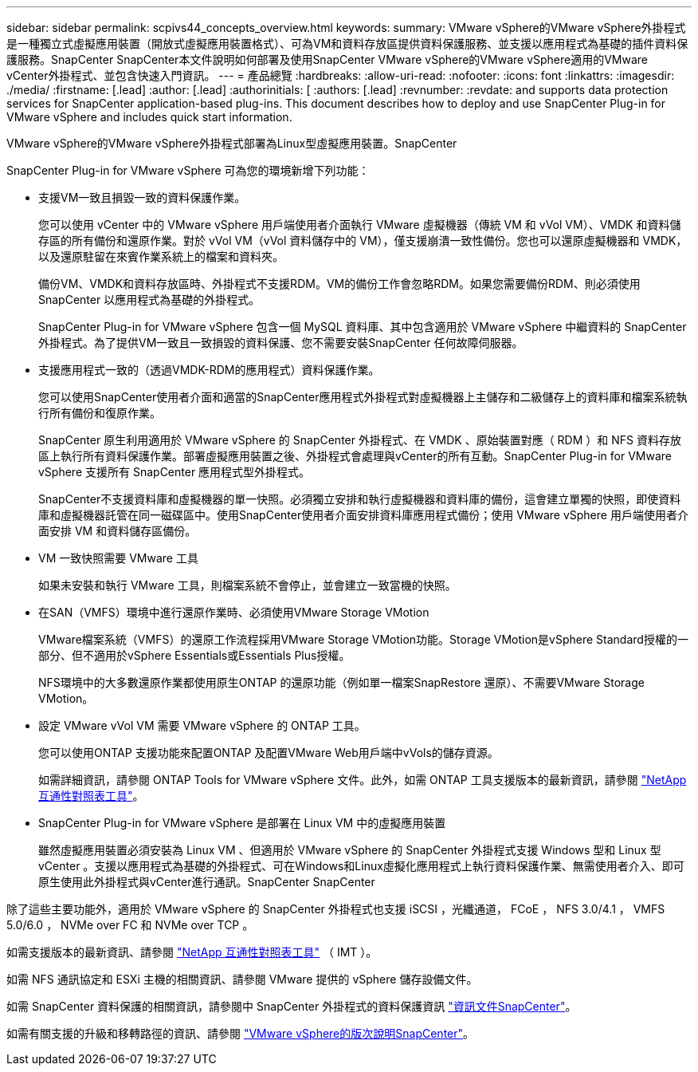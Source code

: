 ---
sidebar: sidebar 
permalink: scpivs44_concepts_overview.html 
keywords:  
summary: VMware vSphere的VMware vSphere外掛程式是一種獨立式虛擬應用裝置（開放式虛擬應用裝置格式）、可為VM和資料存放區提供資料保護服務、並支援以應用程式為基礎的插件資料保護服務。SnapCenter SnapCenter本文件說明如何部署及使用SnapCenter VMware vSphere的VMware vSphere適用的VMware vCenter外掛程式、並包含快速入門資訊。 
---
= 產品總覽
:hardbreaks:
:allow-uri-read: 
:nofooter: 
:icons: font
:linkattrs: 
:imagesdir: ./media/
:firstname: [.lead]
:author: [.lead]
:authorinitials: [
:authors: [.lead]
:revnumber: 
:revdate: and supports data protection services for SnapCenter application-based plug-ins. This document describes how to deploy and use SnapCenter Plug-in for VMware vSphere and includes quick start information.


VMware vSphere的VMware vSphere外掛程式部署為Linux型虛擬應用裝置。SnapCenter

SnapCenter Plug-in for VMware vSphere 可為您的環境新增下列功能：

* 支援VM一致且損毀一致的資料保護作業。
+
您可以使用 vCenter 中的 VMware vSphere 用戶端使用者介面執行 VMware 虛擬機器（傳統 VM 和 vVol VM）、VMDK 和資料儲存區的所有備份和還原作業。對於 vVol VM（vVol 資料儲存中的 VM），僅支援崩潰一致性備份。您也可以還原虛擬機器和 VMDK，以及還原駐留在來賓作業系統上的檔案和資料夾。

+
備份VM、VMDK和資料存放區時、外掛程式不支援RDM。VM的備份工作會忽略RDM。如果您需要備份RDM、則必須使用SnapCenter 以應用程式為基礎的外掛程式。

+
SnapCenter Plug-in for VMware vSphere 包含一個 MySQL 資料庫、其中包含適用於 VMware vSphere 中繼資料的 SnapCenter 外掛程式。為了提供VM一致且一致損毀的資料保護、您不需要安裝SnapCenter 任何故障伺服器。

* 支援應用程式一致的（透過VMDK-RDM的應用程式）資料保護作業。
+
您可以使用SnapCenter使用者介面和適當的SnapCenter應用程式外掛程式對虛擬機器上主儲存和二級儲存上的資料庫和檔案系統執行所有備份和復原作業。

+
SnapCenter 原生利用適用於 VMware vSphere 的 SnapCenter 外掛程式、在 VMDK 、原始裝置對應（ RDM ）和 NFS 資料存放區上執行所有資料保護作業。部署虛擬應用裝置之後、外掛程式會處理與vCenter的所有互動。SnapCenter Plug-in for VMware vSphere 支援所有 SnapCenter 應用程式型外掛程式。

+
SnapCenter不支援資料庫和虛擬機器的單一快照。必須獨立安排和執行虛擬機器和資料庫的備份，這會建立單獨的快照，即使資料庫和虛擬機器託管在同一磁碟區中。使用SnapCenter使用者介面安排資料庫應用程式備份；使用 VMware vSphere 用戶端使用者介面安排 VM 和資料儲存區備份。

* VM 一致快照需要 VMware 工具
+
如果未安裝和執行 VMware 工具，則檔案系統不會停止，並會建立一致當機的快照。

* 在SAN（VMFS）環境中進行還原作業時、必須使用VMware Storage VMotion
+
VMware檔案系統（VMFS）的還原工作流程採用VMware Storage VMotion功能。Storage VMotion是vSphere Standard授權的一部分、但不適用於vSphere Essentials或Essentials Plus授權。

+
NFS環境中的大多數還原作業都使用原生ONTAP 的還原功能（例如單一檔案SnapRestore 還原）、不需要VMware Storage VMotion。

* 設定 VMware vVol VM 需要 VMware vSphere 的 ONTAP 工具。
+
您可以使用ONTAP 支援功能來配置ONTAP 及配置VMware Web用戶端中vVols的儲存資源。

+
如需詳細資訊，請參閱 ONTAP Tools for VMware vSphere 文件。此外，如需 ONTAP 工具支援版本的最新資訊，請參閱 https://imt.netapp.com/matrix/imt.jsp?components=134348;&solution=1517&isHWU&src=IMT["NetApp 互通性對照表工具"^]。

* SnapCenter Plug-in for VMware vSphere 是部署在 Linux VM 中的虛擬應用裝置
+
雖然虛擬應用裝置必須安裝為 Linux VM 、但適用於 VMware vSphere 的 SnapCenter 外掛程式支援 Windows 型和 Linux 型 vCenter 。支援以應用程式為基礎的外掛程式、可在Windows和Linux虛擬化應用程式上執行資料保護作業、無需使用者介入、即可原生使用此外掛程式與vCenter進行通訊。SnapCenter SnapCenter



除了這些主要功能外，適用於 VMware vSphere 的 SnapCenter 外掛程式也支援 iSCSI ，光纖通道， FCoE ， NFS 3.0/4.1 ， VMFS 5.0/6.0 ， NVMe over FC 和 NVMe over TCP 。

如需支援版本的最新資訊、請參閱 https://imt.netapp.com/matrix/imt.jsp?components=134348;&solution=1517&isHWU&src=IMT["NetApp 互通性對照表工具"^] （ IMT ）。

如需 NFS 通訊協定和 ESXi 主機的相關資訊、請參閱 VMware 提供的 vSphere 儲存設備文件。

如需 SnapCenter 資料保護的相關資訊，請參閱中 SnapCenter 外掛程式的資料保護資訊 http://docs.netapp.com/us-en/snapcenter/index.html["資訊文件SnapCenter"^]。

如需有關支援的升級和移轉路徑的資訊、請參閱 link:scpivs44_release_notes.html["VMware vSphere的版次說明SnapCenter"^]。
